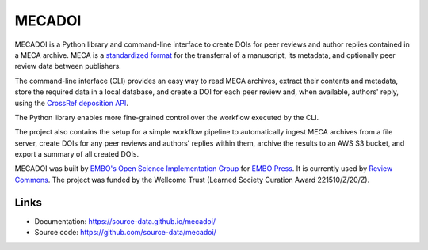 MECADOI
=======

MECADOI is a Python library and command-line interface to create DOIs for peer reviews and author replies contained in a MECA archive.
MECA is a `standardized format`_ for the transferral of a manuscript, its metadata, and optionally peer review data between publishers.

The command-line interface (CLI) provides an easy way to read MECA archives, extract their contents and metadata, store the required data in a local database, and create a DOI for each peer review and, when available, authors' reply, using the `CrossRef deposition API`_.

The Python library enables more fine-grained control over the workflow executed by the CLI.

The project also contains the setup for a simple workflow pipeline to automatically ingest MECA archives from a file server, create DOIs for any peer reviews and authors' replies within them, archive the results to an AWS S3 bucket, and export a summary of all created DOIs.

MECADOI was built by `EMBO's Open Science Implementation Group`_ for `EMBO Press`_. It is currently used by `Review Commons`_. The project was funded by the Wellcome Trust (Learned Society Curation Award 221510/Z/20/Z).

.. _standardized format: https://www.niso.org/publications/rp-30-2020-meca
.. _CrossRef deposition API: https://www.crossref.org/documentation/member-setup/direct-deposit-xml/
.. _EMBO's Open Science Implementation Group: https://www.embo.org/policy/open-science/
.. _EMBO Press: https://www.embopress.org/ TODO
.. _Review Commons: https://www.reviewcommons.org/

Links
-----

- Documentation: https://source-data.github.io/mecadoi/
- Source code: https://github.com/source-data/mecadoi/
